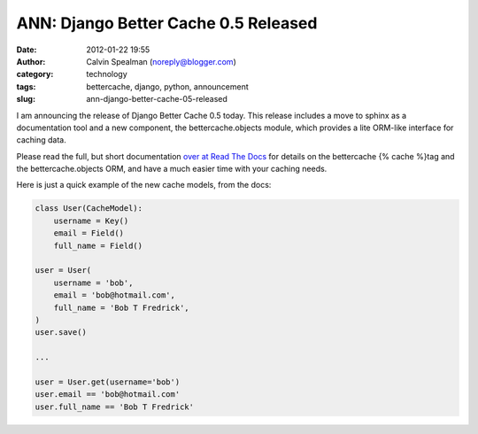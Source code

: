 ANN: Django Better Cache 0.5 Released
#####################################
:date: 2012-01-22 19:55
:author: Calvin Spealman (noreply@blogger.com)
:category: technology
:tags: bettercache, django, python, announcement
:slug: ann-django-better-cache-05-released

I am announcing the release of Django Better Cache 0.5 today. This
release includes a move to sphinx as a documentation tool and a new
component, the bettercache.objects module, which provides a lite
ORM-like interface for caching data.

Please read the full, but short documentation `over at Read The
Docs <http://readthedocs.org/docs/django-better-cache/en/latest/>`__ for
details on the bettercache {% cache %}tag and the bettercache.objects
ORM, and have a much easier time with your caching needs.

Here is just a quick example of the new cache models, from the docs:

.. code-block:: python

    class User(CacheModel):
        username = Key()
        email = Field()
        full_name = Field()

    user = User(
        username = 'bob',
        email = 'bob@hotmail.com',
        full_name = 'Bob T Fredrick',
    )
    user.save()

    ...

    user = User.get(username='bob')
    user.email == 'bob@hotmail.com'
    user.full_name == 'Bob T Fredrick'
